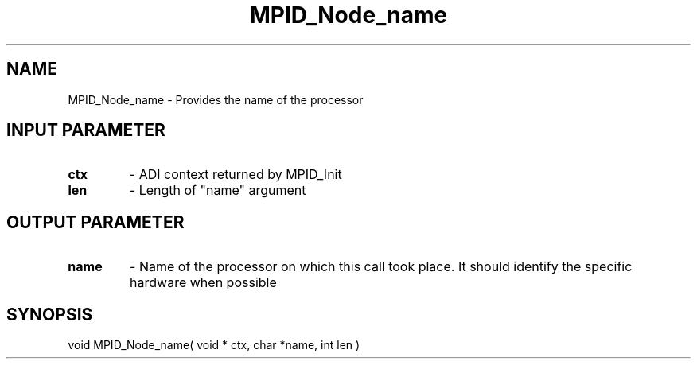 .TH MPID_Node_name 5 "10/10/1994" " " "ADI"
.SH NAME
MPID_Node_name \- Provides the name of the processor

.SH INPUT PARAMETER
.PD 0
.TP
.B ctx 
- ADI context returned by MPID_Init
.PD 1
.PD 0
.TP
.B len 
- Length of "name" argument
.PD 1

.SH OUTPUT PARAMETER
.PD 0
.TP
.B name 
- Name of the processor on which this call took place.  It should
identify the specific hardware when possible
.PD 1

.SH SYNOPSIS
.nf
void MPID_Node_name( void * ctx, char *name, int len )
.fi
